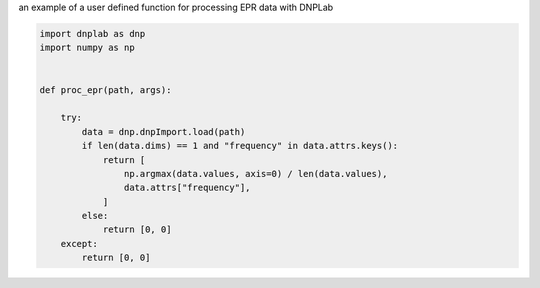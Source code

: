 
.. DO NOT EDIT.
.. THIS FILE WAS AUTOMATICALLY GENERATED BY SPHINX-GALLERY.
.. TO MAKE CHANGES, EDIT THE SOURCE PYTHON FILE:
.. "auto_examples/process_EPR.py"
.. LINE NUMBERS ARE GIVEN BELOW.

.. only:: html

    .. note::
        :class: sphx-glr-download-link-note

        Click :ref:`here <sphx_glr_download_auto_examples_process_EPR.py>`
        to download the full example code

.. rst-class:: sphx-glr-example-title

.. _sphx_glr_auto_examples_process_EPR.py:


an example of a user defined function for processing EPR data with DNPLab

.. GENERATED FROM PYTHON SOURCE LINES 4-21

.. code-block:: default

    import dnplab as dnp
    import numpy as np


    def proc_epr(path, args):

        try:
            data = dnp.dnpImport.load(path)
            if len(data.dims) == 1 and "frequency" in data.attrs.keys():
                return [
                    np.argmax(data.values, axis=0) / len(data.values),
                    data.attrs["frequency"],
                ]
            else:
                return [0, 0]
        except:
            return [0, 0]


.. rst-class:: sphx-glr-timing

   **Total running time of the script:** ( 0 minutes  0.000 seconds)


.. _sphx_glr_download_auto_examples_process_EPR.py:


.. only :: html

 .. container:: sphx-glr-footer
    :class: sphx-glr-footer-example



  .. container:: sphx-glr-download sphx-glr-download-python

     :download:`Download Python source code: process_EPR.py <process_EPR.py>`



  .. container:: sphx-glr-download sphx-glr-download-jupyter

     :download:`Download Jupyter notebook: process_EPR.ipynb <process_EPR.ipynb>`


.. only:: html

 .. rst-class:: sphx-glr-signature

    `Gallery generated by Sphinx-Gallery <https://sphinx-gallery.github.io>`_
